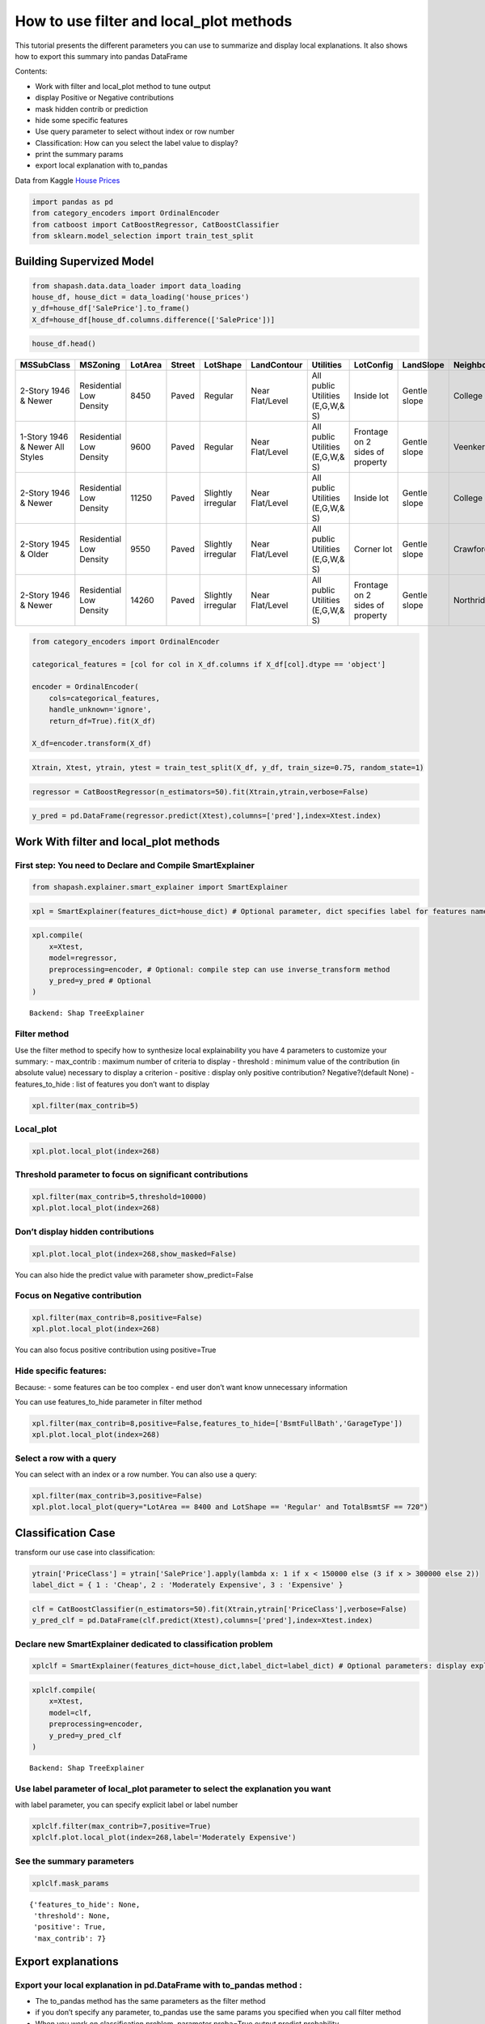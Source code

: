 How to use filter and local_plot methods
========================================

This tutorial presents the different parameters you can use to summarize
and display local explanations. It also shows how to export this summary
into pandas DataFrame

Contents:

- Work with filter and local_plot method to tune output
- display Positive or Negative contributions
- mask hidden contrib or prediction
- hide some specific features
- Use query parameter to select without index or row number
- Classification: How can you select the label value to display?
- print the summary params
- export local explanation with to_pandas

Data from Kaggle `House
Prices <https://www.kaggle.com/c/house-prices-advanced-regression-techniques/data>`__

.. code:: ipython

    import pandas as pd
    from category_encoders import OrdinalEncoder
    from catboost import CatBoostRegressor, CatBoostClassifier
    from sklearn.model_selection import train_test_split

Building Supervized Model
-------------------------

.. code:: ipython

    from shapash.data.data_loader import data_loading
    house_df, house_dict = data_loading('house_prices')
    y_df=house_df['SalePrice'].to_frame()
    X_df=house_df[house_df.columns.difference(['SalePrice'])]

.. code:: ipython

    house_df.head()


.. table::

    +-------------------------------+-----------------------+-------+------+------------------+---------------+--------------------------------+-------------------------------+------------+-------------+-------------------------+----------+----------------------+----------+-----------+-----------+---------+------------+---------+----------------------------+------------+-------------+----------+----------+---------------+---------------+---------------+----------------------+---------------------------------+-----------------------+-----------------------+----------+----------------------+----------+---------+-----------+---------------------------+---------+----------+---------------------------------+--------+--------+------------+---------+------------+------------+--------+--------+------------+------------+---------------+------------+---------------------+----------+------------------+-----------+--------------------+----------+---------------+---------------+----------+----------+-----------+-------------+---------+-----------+--------+-------+------+------+----------------------------+-------------+---------+
    |          MSSubClass           |       MSZoning        |LotArea|Street|     LotShape     |  LandContour  |           Utilities            |           LotConfig           | LandSlope  |Neighborhood |       Condition1        |Condition2|       BldgType       |HouseStyle|OverallQual|OverallCond|YearBuilt|YearRemodAdd|RoofStyle|          RoofMatl          |Exterior1st | Exterior2nd |MasVnrType|MasVnrArea|   ExterQual   |   ExterCond   |  Foundation   |       BsmtQual       |            BsmtCond             |     BsmtExposure      |     BsmtFinType1      |BsmtFinSF1|     BsmtFinType2     |BsmtFinSF2|BsmtUnfSF|TotalBsmtSF|          Heating          |HeatingQC|CentralAir|           Electrical            |1stFlrSF|2ndFlrSF|LowQualFinSF|GrLivArea|BsmtFullBath|BsmtHalfBath|FullBath|HalfBath|BedroomAbvGr|KitchenAbvGr|  KitchenQual  |TotRmsAbvGrd|     Functional      |Fireplaces|    GarageType    |GarageYrBlt|    GarageFinish    |GarageArea|  GarageQual   |  GarageCond   |PavedDrive|WoodDeckSF|OpenPorchSF|EnclosedPorch|3SsnPorch|ScreenPorch|PoolArea|MiscVal|MoSold|YrSold|          SaleType          |SaleCondition|SalePrice|
    +===============================+=======================+=======+======+==================+===============+================================+===============================+============+=============+=========================+==========+======================+==========+===========+===========+=========+============+=========+============================+============+=============+==========+==========+===============+===============+===============+======================+=================================+=======================+=======================+==========+======================+==========+=========+===========+===========================+=========+==========+=================================+========+========+============+=========+============+============+========+========+============+============+===============+============+=====================+==========+==================+===========+====================+==========+===============+===============+==========+==========+===========+=============+=========+===========+========+=======+======+======+============================+=============+=========+
    |2-Story 1946 & Newer           |Residential Low Density|   8450|Paved |Regular           |Near Flat/Level|All public Utilities (E,G,W,& S)|Inside lot                     |Gentle slope|College Creek|Normal                   |Normal    |Single-family Detached|Two story |          7|          5|     2003|        2003|Gable    |Standard (Composite) Shingle|Vinyl Siding|Vinyl Siding |Brick Face|       196|Good           |Average/Typical|Poured Contrete|Good (90-99 inches)   |Typical - slight dampness allowed|No Exposure/No Basement|Good Living Quarters   |       706|Unfinished/No Basement|         0|      150|        856|Gas forced warm air furnace|Excellent|Yes       |Standard Circuit Breakers & Romex|     856|     854|           0|     1710|           1|           0|       2|       1|           3|           1|Good           |           8|Typical Functionality|         0|Attached to home  |       2003|Rough Finished      |       548|Typical/Average|Typical/Average|Paved     |         0|         61|            0|        0|          0|       0|      0|     2|  2008|Warranty Deed - Conventional|Normal Sale  |   208500|
    +-------------------------------+-----------------------+-------+------+------------------+---------------+--------------------------------+-------------------------------+------------+-------------+-------------------------+----------+----------------------+----------+-----------+-----------+---------+------------+---------+----------------------------+------------+-------------+----------+----------+---------------+---------------+---------------+----------------------+---------------------------------+-----------------------+-----------------------+----------+----------------------+----------+---------+-----------+---------------------------+---------+----------+---------------------------------+--------+--------+------------+---------+------------+------------+--------+--------+------------+------------+---------------+------------+---------------------+----------+------------------+-----------+--------------------+----------+---------------+---------------+----------+----------+-----------+-------------+---------+-----------+--------+-------+------+------+----------------------------+-------------+---------+
    |1-Story 1946 & Newer All Styles|Residential Low Density|   9600|Paved |Regular           |Near Flat/Level|All public Utilities (E,G,W,& S)|Frontage on 2 sides of property|Gentle slope|Veenker      |Adjacent to feeder street|Normal    |Single-family Detached|One story |          6|          8|     1976|        1976|Gable    |Standard (Composite) Shingle|Metal Siding|Metal Siding |None      |         0|Average/Typical|Average/Typical|Cinder Block   |Good (90-99 inches)   |Typical - slight dampness allowed|Good Exposure          |Average Living Quarters|       978|Unfinished/No Basement|         0|      284|       1262|Gas forced warm air furnace|Excellent|Yes       |Standard Circuit Breakers & Romex|    1262|       0|           0|     1262|           0|           1|       2|       0|           3|           1|Typical/Average|           6|Typical Functionality|         1|Attached to home  |       1976|Rough Finished      |       460|Typical/Average|Typical/Average|Paved     |       298|          0|            0|        0|          0|       0|      0|     5|  2007|Warranty Deed - Conventional|Normal Sale  |   181500|
    +-------------------------------+-----------------------+-------+------+------------------+---------------+--------------------------------+-------------------------------+------------+-------------+-------------------------+----------+----------------------+----------+-----------+-----------+---------+------------+---------+----------------------------+------------+-------------+----------+----------+---------------+---------------+---------------+----------------------+---------------------------------+-----------------------+-----------------------+----------+----------------------+----------+---------+-----------+---------------------------+---------+----------+---------------------------------+--------+--------+------------+---------+------------+------------+--------+--------+------------+------------+---------------+------------+---------------------+----------+------------------+-----------+--------------------+----------+---------------+---------------+----------+----------+-----------+-------------+---------+-----------+--------+-------+------+------+----------------------------+-------------+---------+
    |2-Story 1946 & Newer           |Residential Low Density|  11250|Paved |Slightly irregular|Near Flat/Level|All public Utilities (E,G,W,& S)|Inside lot                     |Gentle slope|College Creek|Normal                   |Normal    |Single-family Detached|Two story |          7|          5|     2001|        2002|Gable    |Standard (Composite) Shingle|Vinyl Siding|Vinyl Siding |Brick Face|       162|Good           |Average/Typical|Poured Contrete|Good (90-99 inches)   |Typical - slight dampness allowed|Mimimum Exposure       |Good Living Quarters   |       486|Unfinished/No Basement|         0|      434|        920|Gas forced warm air furnace|Excellent|Yes       |Standard Circuit Breakers & Romex|     920|     866|           0|     1786|           1|           0|       2|       1|           3|           1|Good           |           6|Typical Functionality|         1|Attached to home  |       2001|Rough Finished      |       608|Typical/Average|Typical/Average|Paved     |         0|         42|            0|        0|          0|       0|      0|     9|  2008|Warranty Deed - Conventional|Normal Sale  |   223500|
    +-------------------------------+-----------------------+-------+------+------------------+---------------+--------------------------------+-------------------------------+------------+-------------+-------------------------+----------+----------------------+----------+-----------+-----------+---------+------------+---------+----------------------------+------------+-------------+----------+----------+---------------+---------------+---------------+----------------------+---------------------------------+-----------------------+-----------------------+----------+----------------------+----------+---------+-----------+---------------------------+---------+----------+---------------------------------+--------+--------+------------+---------+------------+------------+--------+--------+------------+------------+---------------+------------+---------------------+----------+------------------+-----------+--------------------+----------+---------------+---------------+----------+----------+-----------+-------------+---------+-----------+--------+-------+------+------+----------------------------+-------------+---------+
    |2-Story 1945 & Older           |Residential Low Density|   9550|Paved |Slightly irregular|Near Flat/Level|All public Utilities (E,G,W,& S)|Corner lot                     |Gentle slope|Crawford     |Normal                   |Normal    |Single-family Detached|Two story |          7|          5|     1915|        1970|Gable    |Standard (Composite) Shingle|Wood Siding |Wood Shingles|None      |         0|Average/Typical|Average/Typical|Brick & Tile   |Typical (80-89 inches)|Good                             |No Exposure/No Basement|Average Living Quarters|       216|Unfinished/No Basement|         0|      540|        756|Gas forced warm air furnace|Good     |Yes       |Standard Circuit Breakers & Romex|     961|     756|           0|     1717|           1|           0|       1|       0|           3|           1|Good           |           7|Typical Functionality|         1|Detached from home|       1998|Unfinished/No Garage|       642|Typical/Average|Typical/Average|Paved     |         0|         35|          272|        0|          0|       0|      0|     2|  2006|Warranty Deed - Conventional|Abnormal Sale|   140000|
    +-------------------------------+-----------------------+-------+------+------------------+---------------+--------------------------------+-------------------------------+------------+-------------+-------------------------+----------+----------------------+----------+-----------+-----------+---------+------------+---------+----------------------------+------------+-------------+----------+----------+---------------+---------------+---------------+----------------------+---------------------------------+-----------------------+-----------------------+----------+----------------------+----------+---------+-----------+---------------------------+---------+----------+---------------------------------+--------+--------+------------+---------+------------+------------+--------+--------+------------+------------+---------------+------------+---------------------+----------+------------------+-----------+--------------------+----------+---------------+---------------+----------+----------+-----------+-------------+---------+-----------+--------+-------+------+------+----------------------------+-------------+---------+
    |2-Story 1946 & Newer           |Residential Low Density|  14260|Paved |Slightly irregular|Near Flat/Level|All public Utilities (E,G,W,& S)|Frontage on 2 sides of property|Gentle slope|Northridge   |Normal                   |Normal    |Single-family Detached|Two story |          8|          5|     2000|        2000|Gable    |Standard (Composite) Shingle|Vinyl Siding|Vinyl Siding |Brick Face|       350|Good           |Average/Typical|Poured Contrete|Good (90-99 inches)   |Typical - slight dampness allowed|Average Exposure       |Good Living Quarters   |       655|Unfinished/No Basement|         0|      490|       1145|Gas forced warm air furnace|Excellent|Yes       |Standard Circuit Breakers & Romex|    1145|    1053|           0|     2198|           1|           0|       2|       1|           4|           1|Good           |           9|Typical Functionality|         1|Attached to home  |       2000|Rough Finished      |       836|Typical/Average|Typical/Average|Paved     |       192|         84|            0|        0|          0|       0|      0|    12|  2008|Warranty Deed - Conventional|Normal Sale  |   250000|
    +-------------------------------+-----------------------+-------+------+------------------+---------------+--------------------------------+-------------------------------+------------+-------------+-------------------------+----------+----------------------+----------+-----------+-----------+---------+------------+---------+----------------------------+------------+-------------+----------+----------+---------------+---------------+---------------+----------------------+---------------------------------+-----------------------+-----------------------+----------+----------------------+----------+---------+-----------+---------------------------+---------+----------+---------------------------------+--------+--------+------------+---------+------------+------------+--------+--------+------------+------------+---------------+------------+---------------------+----------+------------------+-----------+--------------------+----------+---------------+---------------+----------+----------+-----------+-------------+---------+-----------+--------+-------+------+------+----------------------------+-------------+---------+


.. code:: ipython

    from category_encoders import OrdinalEncoder
    
    categorical_features = [col for col in X_df.columns if X_df[col].dtype == 'object']
    
    encoder = OrdinalEncoder(
        cols=categorical_features,
        handle_unknown='ignore',
        return_df=True).fit(X_df)
    
    X_df=encoder.transform(X_df)

.. code:: ipython

    Xtrain, Xtest, ytrain, ytest = train_test_split(X_df, y_df, train_size=0.75, random_state=1)

.. code:: ipython

    regressor = CatBoostRegressor(n_estimators=50).fit(Xtrain,ytrain,verbose=False)

.. code:: ipython

    y_pred = pd.DataFrame(regressor.predict(Xtest),columns=['pred'],index=Xtest.index)

Work With filter and local_plot methods
---------------------------------------

First step: You need to Declare and Compile SmartExplainer
^^^^^^^^^^^^^^^^^^^^^^^^^^^^^^^^^^^^^^^^^^^^^^^^^^^^^^^^^^

.. code:: ipython

    from shapash.explainer.smart_explainer import SmartExplainer

.. code:: ipython

    xpl = SmartExplainer(features_dict=house_dict) # Optional parameter, dict specifies label for features name 

.. code:: ipython

    xpl.compile(
        x=Xtest,
        model=regressor,
        preprocessing=encoder, # Optional: compile step can use inverse_transform method
        y_pred=y_pred # Optional
    )


.. parsed-literal::

    Backend: Shap TreeExplainer


Filter method
^^^^^^^^^^^^^

Use the filter method to specify how to synthesize local explainability
you have 4 parameters to customize your summary:
- max_contrib : maximum number of criteria to display
- threshold : minimum value of the contribution (in absolute value) necessary to display a criterion
- positive : display only positive contribution? Negative?(default None)
- features_to_hide : list of features you don’t want to display

.. code:: ipython

    xpl.filter(max_contrib=5)

Local_plot
^^^^^^^^^^

.. code:: ipython

    xpl.plot.local_plot(index=268)



.. image:: tuto-plot01-local_plot-and-to_pandas_files/tuto-plot01-local_plot-and-to_pandas_16_0.png


Threshold parameter to focus on significant contributions
^^^^^^^^^^^^^^^^^^^^^^^^^^^^^^^^^^^^^^^^^^^^^^^^^^^^^^^^^

.. code:: ipython

    xpl.filter(max_contrib=5,threshold=10000)
    xpl.plot.local_plot(index=268)



.. image:: tuto-plot01-local_plot-and-to_pandas_files/tuto-plot01-local_plot-and-to_pandas_18_0.png


Don’t display hidden contributions
^^^^^^^^^^^^^^^^^^^^^^^^^^^^^^^^^^

.. code:: ipython

    xpl.plot.local_plot(index=268,show_masked=False)



.. image:: tuto-plot01-local_plot-and-to_pandas_files/tuto-plot01-local_plot-and-to_pandas_20_0.png


You can also hide the predict value with parameter show_predict=False

Focus on Negative contribution
^^^^^^^^^^^^^^^^^^^^^^^^^^^^^^

.. code:: ipython

    xpl.filter(max_contrib=8,positive=False)
    xpl.plot.local_plot(index=268)



.. image:: tuto-plot01-local_plot-and-to_pandas_files/tuto-plot01-local_plot-and-to_pandas_23_0.png


You can also focus positive contribution using positive=True

Hide specific features:
^^^^^^^^^^^^^^^^^^^^^^^

Because:
- some features can be too complex
- end user don’t want know unnecessary information

You can use features_to_hide parameter in filter method

.. code:: ipython

    xpl.filter(max_contrib=8,positive=False,features_to_hide=['BsmtFullBath','GarageType'])
    xpl.plot.local_plot(index=268)



.. image:: tuto-plot01-local_plot-and-to_pandas_files/tuto-plot01-local_plot-and-to_pandas_26_0.png


Select a row with a query
^^^^^^^^^^^^^^^^^^^^^^^^^

You can select with an index or a row number. You can also use a query:

.. code:: ipython

    xpl.filter(max_contrib=3,positive=False)
    xpl.plot.local_plot(query="LotArea == 8400 and LotShape == 'Regular' and TotalBsmtSF == 720")



.. image:: tuto-plot01-local_plot-and-to_pandas_files/tuto-plot01-local_plot-and-to_pandas_28_0.png


Classification Case
-------------------

transform our use case into classification:

.. code:: ipython

    ytrain['PriceClass'] = ytrain['SalePrice'].apply(lambda x: 1 if x < 150000 else (3 if x > 300000 else 2))
    label_dict = { 1 : 'Cheap', 2 : 'Moderately Expensive', 3 : 'Expensive' }

.. code:: ipython

    clf = CatBoostClassifier(n_estimators=50).fit(Xtrain,ytrain['PriceClass'],verbose=False)
    y_pred_clf = pd.DataFrame(clf.predict(Xtest),columns=['pred'],index=Xtest.index)

Declare new SmartExplainer dedicated to classification problem
^^^^^^^^^^^^^^^^^^^^^^^^^^^^^^^^^^^^^^^^^^^^^^^^^^^^^^^^^^^^^^

.. code:: ipython

    xplclf = SmartExplainer(features_dict=house_dict,label_dict=label_dict) # Optional parameters: display explicit output

.. code:: ipython

    xplclf.compile(
        x=Xtest,
        model=clf,
        preprocessing=encoder,
        y_pred=y_pred_clf
    )


.. parsed-literal::

    Backend: Shap TreeExplainer


Use label parameter of local_plot parameter to select the explanation you want
^^^^^^^^^^^^^^^^^^^^^^^^^^^^^^^^^^^^^^^^^^^^^^^^^^^^^^^^^^^^^^^^^^^^^^^^^^^^^^

with label parameter, you can specify explicit label or label number

.. code:: ipython

    xplclf.filter(max_contrib=7,positive=True)
    xplclf.plot.local_plot(index=268,label='Moderately Expensive')



.. image:: tuto-plot01-local_plot-and-to_pandas_files/tuto-plot01-local_plot-and-to_pandas_36_0.png


See the summary parameters
^^^^^^^^^^^^^^^^^^^^^^^^^^

.. code:: ipython

    xplclf.mask_params




.. parsed-literal::

    {'features_to_hide': None,
     'threshold': None,
     'positive': True,
     'max_contrib': 7}



Export explanations
-------------------

Export your local explanation in pd.DataFrame with to_pandas method :
^^^^^^^^^^^^^^^^^^^^^^^^^^^^^^^^^^^^^^^^^^^^^^^^^^^^^^^^^^^^^^^^^^^^^

-  The to_pandas method has the same parameters as the filter method
-  if you don’t specify any parameter, to_pandas use the same params you
   specified when you call filter method
-  When you work on classification problem, parameter proba=True output
   predict probability

.. code:: ipython

    summary_df= xplclf.to_pandas(proba=True)


.. parsed-literal::

    to_pandas params: {'features_to_hide': None, 'threshold': None, 'positive': True, 'max_contrib': 7}


.. code:: ipython

    summary_df.head()




.. table::

    +--------------------+------+------------------------------+-------+--------------+------------------------------+--------------+--------------+----------------------------------------+-------+--------------+--------------------------+-------+--------------+------------------------------------------+-------------+--------------+----------------------------------------+----------------+--------------+-----------------------------+--------------------------+--------------+
    |        pred        |proba |          feature_1           |value_1|contribution_1|          feature_2           |   value_2    |contribution_2|               feature_3                |value_3|contribution_3|        feature_4         |value_4|contribution_4|                feature_5                 |   value_5   |contribution_5|               feature_6                |    value_6     |contribution_6|          feature_7          |         value_7          |contribution_7|
    +====================+======+==============================+=======+==============+==============================+==============+==============+========================================+=======+==============+==========================+=======+==============+==========================================+=============+==============+========================================+================+==============+=============================+==========================+==============+
    |Moderately Expensive|0.9949|Ground living area square feet|   1792|        0.3093|Interior finish of the garage?|Rough Finished|        0.2755|Size of garage in square feet           |    564|        0.2077|Full bathrooms above grade|      2|        0.1827|Physical locations within Ames city limits|College Creek|        0.1709|Overall material and finish of the house|               7|        0.1640|Height of the basement       |Good (90-99 inches)       |        0.1396|
    +--------------------+------+------------------------------+-------+--------------+------------------------------+--------------+--------------+----------------------------------------+-------+--------------+--------------------------+-------+--------------+------------------------------------------+-------------+--------------+----------------------------------------+----------------+--------------+-----------------------------+--------------------------+--------------+
    |Moderately Expensive|0.8769|Second floor square feet      |    720|        0.1833|Full bathrooms above grade    |             2|        0.1551|Ground living area square feet          |   2192|        0.1519|Remodel date              |   1997|        0.1431|Type 1 finished square feet               |          378|        0.1424|First Floor square feet                 |            1052|        0.1278|Half baths above grade       |                         1|        0.1277|
    +--------------------+------+------------------------------+-------+--------------+------------------------------+--------------+--------------+----------------------------------------+-------+--------------+--------------------------+-------+--------------+------------------------------------------+-------------+--------------+----------------------------------------+----------------+--------------+-----------------------------+--------------------------+--------------+
    |Cheap               |0.9973|Ground living area square feet|    900|        0.8189|Size of garage in square feet |           280|        0.5616|Total square feet of basement area      |    882|        0.4091|Remodel date              |   1967|        0.3490|Full bathrooms above grade                |            1|        0.3248|Overall material and finish of the house|               5|        0.3180|First Floor square feet      |                       900|        0.2478|
    +--------------------+------+------------------------------+-------+--------------+------------------------------+--------------+--------------+----------------------------------------+-------+--------------+--------------------------+-------+--------------+------------------------------------------+-------------+--------------+----------------------------------------+----------------+--------------+-----------------------------+--------------------------+--------------+
    |Cheap               |0.9987|Ground living area square feet|    630|        0.8164|Size of garage in square feet |             0|        0.5877|Total square feet of basement area      |    630|        0.4312|Remodel date              |   1970|        0.3557|Overall material and finish of the house  |            4|        0.3175|Full bathrooms above grade              |               1|        0.3130|General zoning classification|Residential Medium Density|        0.1784|
    +--------------------+------+------------------------------+-------+--------------+------------------------------+--------------+--------------+----------------------------------------+-------+--------------+--------------------------+-------+--------------+------------------------------------------+-------------+--------------+----------------------------------------+----------------+--------------+-----------------------------+--------------------------+--------------+
    |Cheap               |0.8524|Ground living area square feet|   1188|        0.9421|Remodel date                  |          1959|        0.4234|Overall material and finish of the house|      5|        0.3785|Full bathrooms above grade|      1|        0.3738|Number of fireplaces                      |            0|        0.1687|Rating of basement finished area        |Average Rec Room|        0.1302|Wood deck area in square feet|                         0|        0.1225|
    +--------------------+------+------------------------------+-------+--------------+------------------------------+--------------+--------------+----------------------------------------+-------+--------------+--------------------------+-------+--------------+------------------------------------------+-------------+--------------+----------------------------------------+----------------+--------------+-----------------------------+--------------------------+--------------+



It is also possible to calculate the probability relating to one of the
target modality for all the dataset, and to display the elements of
explainability associated with this target modality

.. code:: ipython

    #Create One column pd.DataFrame with constant value
    constantpred=pd.DataFrame([3 for x in range(Xtest.shape[0])],columns=['pred'],index=Xtest.index)
    xplclf.add(y_pred=constantpred)
    summary_df = xplclf.to_pandas(proba=True,max_contrib=3,threshold=0.1,positive=True)

.. code:: ipython

    summary_df.head()




.. table::

    +---------+--------+------------------------------+-------------------------+--------------+----------------------------------------+-------+--------------+--------------------------------+--------------------+--------------+
    |  pred   | proba  |          feature_1           |         value_1         |contribution_1|               feature_2                |value_2|contribution_2|           feature_3            |      value_3       |contribution_3|
    +=========+========+==============================+=========================+==============+========================================+=======+==============+================================+====================+==============+
    |Expensive|0.003081|Ground living area square feet|                     1792|        0.3280|Overall material and finish of the house|      7|        0.1975|Rating of basement finished area|Good Living Quarters|        0.1820|
    +---------+--------+------------------------------+-------------------------+--------------+----------------------------------------+-------+--------------+--------------------------------+--------------------+--------------+
    |Expensive|0.007627|Ground living area square feet|                     2192|        0.8256|Wood deck area in square feet           |    262|        0.2515|Remodel date                    |                1997|        0.1571|
    +---------+--------+------------------------------+-------------------------+--------------+----------------------------------------+-------+--------------+--------------------------------+--------------------+--------------+
    |Expensive|0.000024|NaN                           |NaN                      |           NaN|NaN                                     |    NaN|           NaN|NaN                             |NaN                 |           NaN|
    +---------+--------+------------------------------+-------------------------+--------------+----------------------------------------+-------+--------------+--------------------------------+--------------------+--------------+
    |Expensive|0.000056|NaN                           |NaN                      |           NaN|NaN                                     |    NaN|           NaN|NaN                             |NaN                 |           NaN|
    +---------+--------+------------------------------+-------------------------+--------------+----------------------------------------+-------+--------------+--------------------------------+--------------------+--------------+
    |Expensive|0.000623|Type of sale                  |Court Officer Deed/Estate|        0.1145|NaN                                     |    NaN|           NaN|NaN                             |NaN                 |           NaN|
    +---------+--------+------------------------------+-------------------------+--------------+----------------------------------------+-------+--------------+--------------------------------+--------------------+--------------+




NB: The to_pandas method returns Nan for lines that do not meet your
conditions
